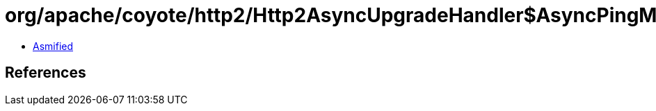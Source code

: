 = org/apache/coyote/http2/Http2AsyncUpgradeHandler$AsyncPingManager.class

 - link:Http2AsyncUpgradeHandler$AsyncPingManager-asmified.java[Asmified]

== References

